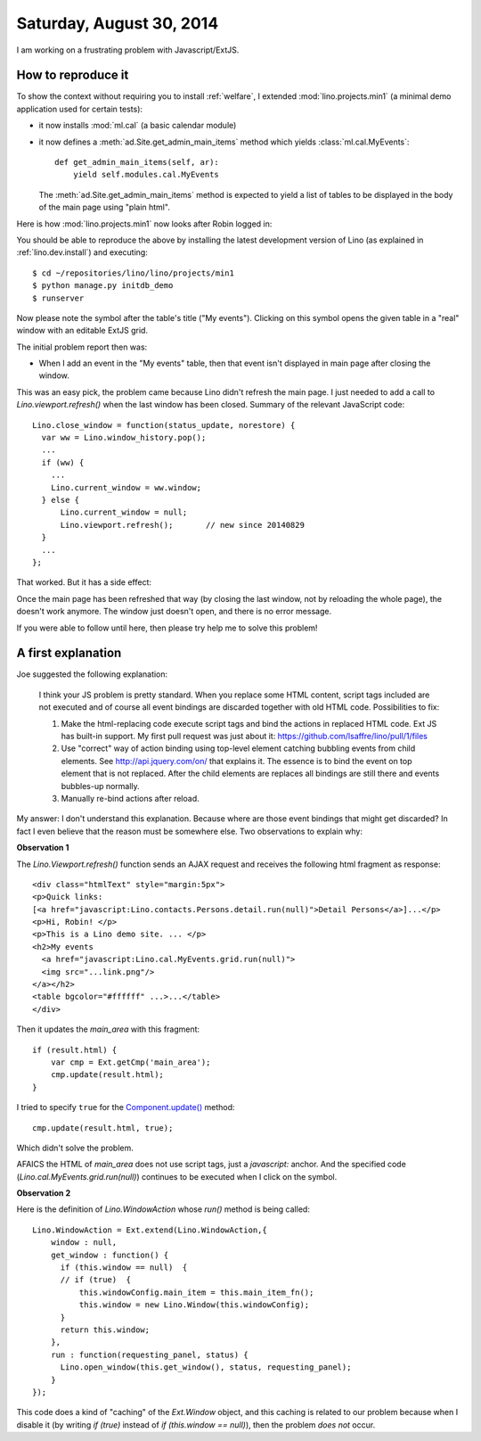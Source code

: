 =========================
Saturday, August 30, 2014
=========================

I am working on a frustrating problem with Javascript/ExtJS.  

How to reproduce it
===================

To show the context without requiring you to install :ref:`welfare`, I
extended :mod:`lino.projects.min1` (a minimal demo application used
for certain tests):

- it now installs :mod:`ml.cal` (a basic calendar module)

- it now defines a :meth:`ad.Site.get_admin_main_items` method which
  yields :class:`ml.cal.MyEvents`::

    def get_admin_main_items(self, ar):
        yield self.modules.cal.MyEvents

  The :meth:`ad.Site.get_admin_main_items` method is expected to yield
  a list of tables to be displayed in the body of the main page using
  "plain html".

Here is how :mod:`lino.projects.min1` now looks after Robin logged in:

.. image:: 0830a.png
  :scale: 90

You should be able to reproduce the above by installing the latest
development version of Lino (as explained in :ref:`lino.dev.install`)
and executing::

  $ cd ~/repositories/lino/lino/projects/min1
  $ python manage.py initdb_demo
  $ runserver


.. |link| image:: ../../../lino/media/extjs/images/xsite/link.png
  
Now please note the |link| symbol after the table's title ("My
events"). Clicking on this symbol opens the given table in a "real"
window with an editable ExtJS grid.

The initial problem report then was:

- When I add an event in the "My events" table, then that event isn't
  displayed in main page after closing the window.

This was an easy pick, the problem came because Lino didn't refresh
the main page. I just needed to add a call to
`Lino.viewport.refresh()` when the last window has been
closed. Summary of the relevant JavaScript code::

    Lino.close_window = function(status_update, norestore) {
      var ww = Lino.window_history.pop();
      ...
      if (ww) {
        ...
        Lino.current_window = ww.window;
      } else {
          Lino.current_window = null;
          Lino.viewport.refresh();       // new since 20140829
      }
      ...
    };

That worked.  But it has a side effect:

Once the main page has been refreshed that way (by closing the last
window, not by reloading the whole page), the |link| doesn't work
anymore. The window just doesn't open, and there is no error message.

If you were able to follow until here, then please try help me to
solve this problem!

A first explanation
===================

Joe suggested the following explanation:

    I think your JS problem is pretty standard. When you replace some
    HTML content, script tags included are not executed and of course
    all event bindings are discarded together with old HTML
    code. Possibilities to fix:

    #. Make the html-replacing code execute script tags and bind the
       actions in replaced HTML code. Ext JS has built-in support. My
       first pull request was just about it:
       https://github.com/lsaffre/lino/pull/1/files

    #. Use "correct" way of action binding using top-level element
       catching bubbling events from child elements. See
       http://api.jquery.com/on/ that explains it. The essence is to
       bind the event on top element that is not replaced. After the
       child elements are replaces all bindings are still there and
       events bubbles-up normally.

    #. Manually re-bind actions after reload.

My answer: I don't understand this explanation.  Because where are
those event bindings that might get discarded?  In fact I even believe
that the reason must be somewhere else. Two observations to explain
why:

**Observation 1**

The `Lino.Viewport.refresh()` function sends an AJAX request and
receives the following html fragment as response::

    <div class="htmlText" style="margin:5px">
    <p>Quick links: 
    [<a href="javascript:Lino.contacts.Persons.detail.run(null)">Detail Persons</a>]...</p>
    <p>Hi, Robin! </p>
    <p>This is a Lino demo site. ... </p>
    <h2>My events 
      <a href="javascript:Lino.cal.MyEvents.grid.run(null)">
      <img src="...link.png"/>
    </a></h2>
    <table bgcolor="#ffffff" ...>...</table>
    </div>

Then it updates the `main_area` with this fragment::

      if (result.html) {
          var cmp = Ext.getCmp('main_area');
          cmp.update(result.html);
      }

I tried to specify ``true`` for the `Component.update()
<http://docs.sencha.com/extjs/3.4.0/#!/api/Ext.Component-method-update>`_
method::

          cmp.update(result.html, true);
    
Which didn't solve the problem.

AFAICS the HTML of `main_area` does not use script tags, just a
`javascript:` anchor. And the specified code
(`Lino.cal.MyEvents.grid.run(null)`) continues to be executed when I
click on the symbol.


**Observation 2**

Here is the definition of `Lino.WindowAction` whose `run()` method is
being called::

    Lino.WindowAction = Ext.extend(Lino.WindowAction,{
        window : null,
        get_window : function() {
          if (this.window == null)  {
          // if (true)  {
              this.windowConfig.main_item = this.main_item_fn();
              this.window = new Lino.Window(this.windowConfig);
          }
          return this.window;
        },
        run : function(requesting_panel, status) {
          Lino.open_window(this.get_window(), status, requesting_panel);
        }
    });

This code does a kind of "caching" of the `Ext.Window` object, and
this caching is related to our problem because when I disable it (by
writing `if (true)` instead of `if (this.window == null)`), then the
problem *does not* occur.
